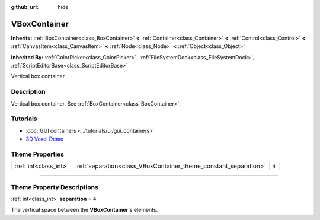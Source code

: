 :github_url: hide

.. DO NOT EDIT THIS FILE!!!
.. Generated automatically from Godot engine sources.
.. Generator: https://github.com/godotengine/godot/tree/4.0/doc/tools/make_rst.py.
.. XML source: https://github.com/godotengine/godot/tree/4.0/doc/classes/VBoxContainer.xml.

.. _class_VBoxContainer:

VBoxContainer
=============

**Inherits:** :ref:`BoxContainer<class_BoxContainer>` **<** :ref:`Container<class_Container>` **<** :ref:`Control<class_Control>` **<** :ref:`CanvasItem<class_CanvasItem>` **<** :ref:`Node<class_Node>` **<** :ref:`Object<class_Object>`

**Inherited By:** :ref:`ColorPicker<class_ColorPicker>`, :ref:`FileSystemDock<class_FileSystemDock>`, :ref:`ScriptEditorBase<class_ScriptEditorBase>`

Vertical box container.

.. rst-class:: classref-introduction-group

Description
-----------

Vertical box container. See :ref:`BoxContainer<class_BoxContainer>`.

.. rst-class:: classref-introduction-group

Tutorials
---------

- :doc:`GUI containers <../tutorials/ui/gui_containers>`

- `3D Voxel Demo <https://godotengine.org/asset-library/asset/676>`__

.. rst-class:: classref-reftable-group

Theme Properties
----------------

.. table::
   :widths: auto

   +-----------------------+------------------------------------------------------------------+-------+
   | :ref:`int<class_int>` | :ref:`separation<class_VBoxContainer_theme_constant_separation>` | ``4`` |
   +-----------------------+------------------------------------------------------------------+-------+

.. rst-class:: classref-section-separator

----

.. rst-class:: classref-descriptions-group

Theme Property Descriptions
---------------------------

.. _class_VBoxContainer_theme_constant_separation:

.. rst-class:: classref-themeproperty

:ref:`int<class_int>` **separation** = ``4``

The vertical space between the **VBoxContainer**'s elements.

.. |virtual| replace:: :abbr:`virtual (This method should typically be overridden by the user to have any effect.)`
.. |const| replace:: :abbr:`const (This method has no side effects. It doesn't modify any of the instance's member variables.)`
.. |vararg| replace:: :abbr:`vararg (This method accepts any number of arguments after the ones described here.)`
.. |constructor| replace:: :abbr:`constructor (This method is used to construct a type.)`
.. |static| replace:: :abbr:`static (This method doesn't need an instance to be called, so it can be called directly using the class name.)`
.. |operator| replace:: :abbr:`operator (This method describes a valid operator to use with this type as left-hand operand.)`
